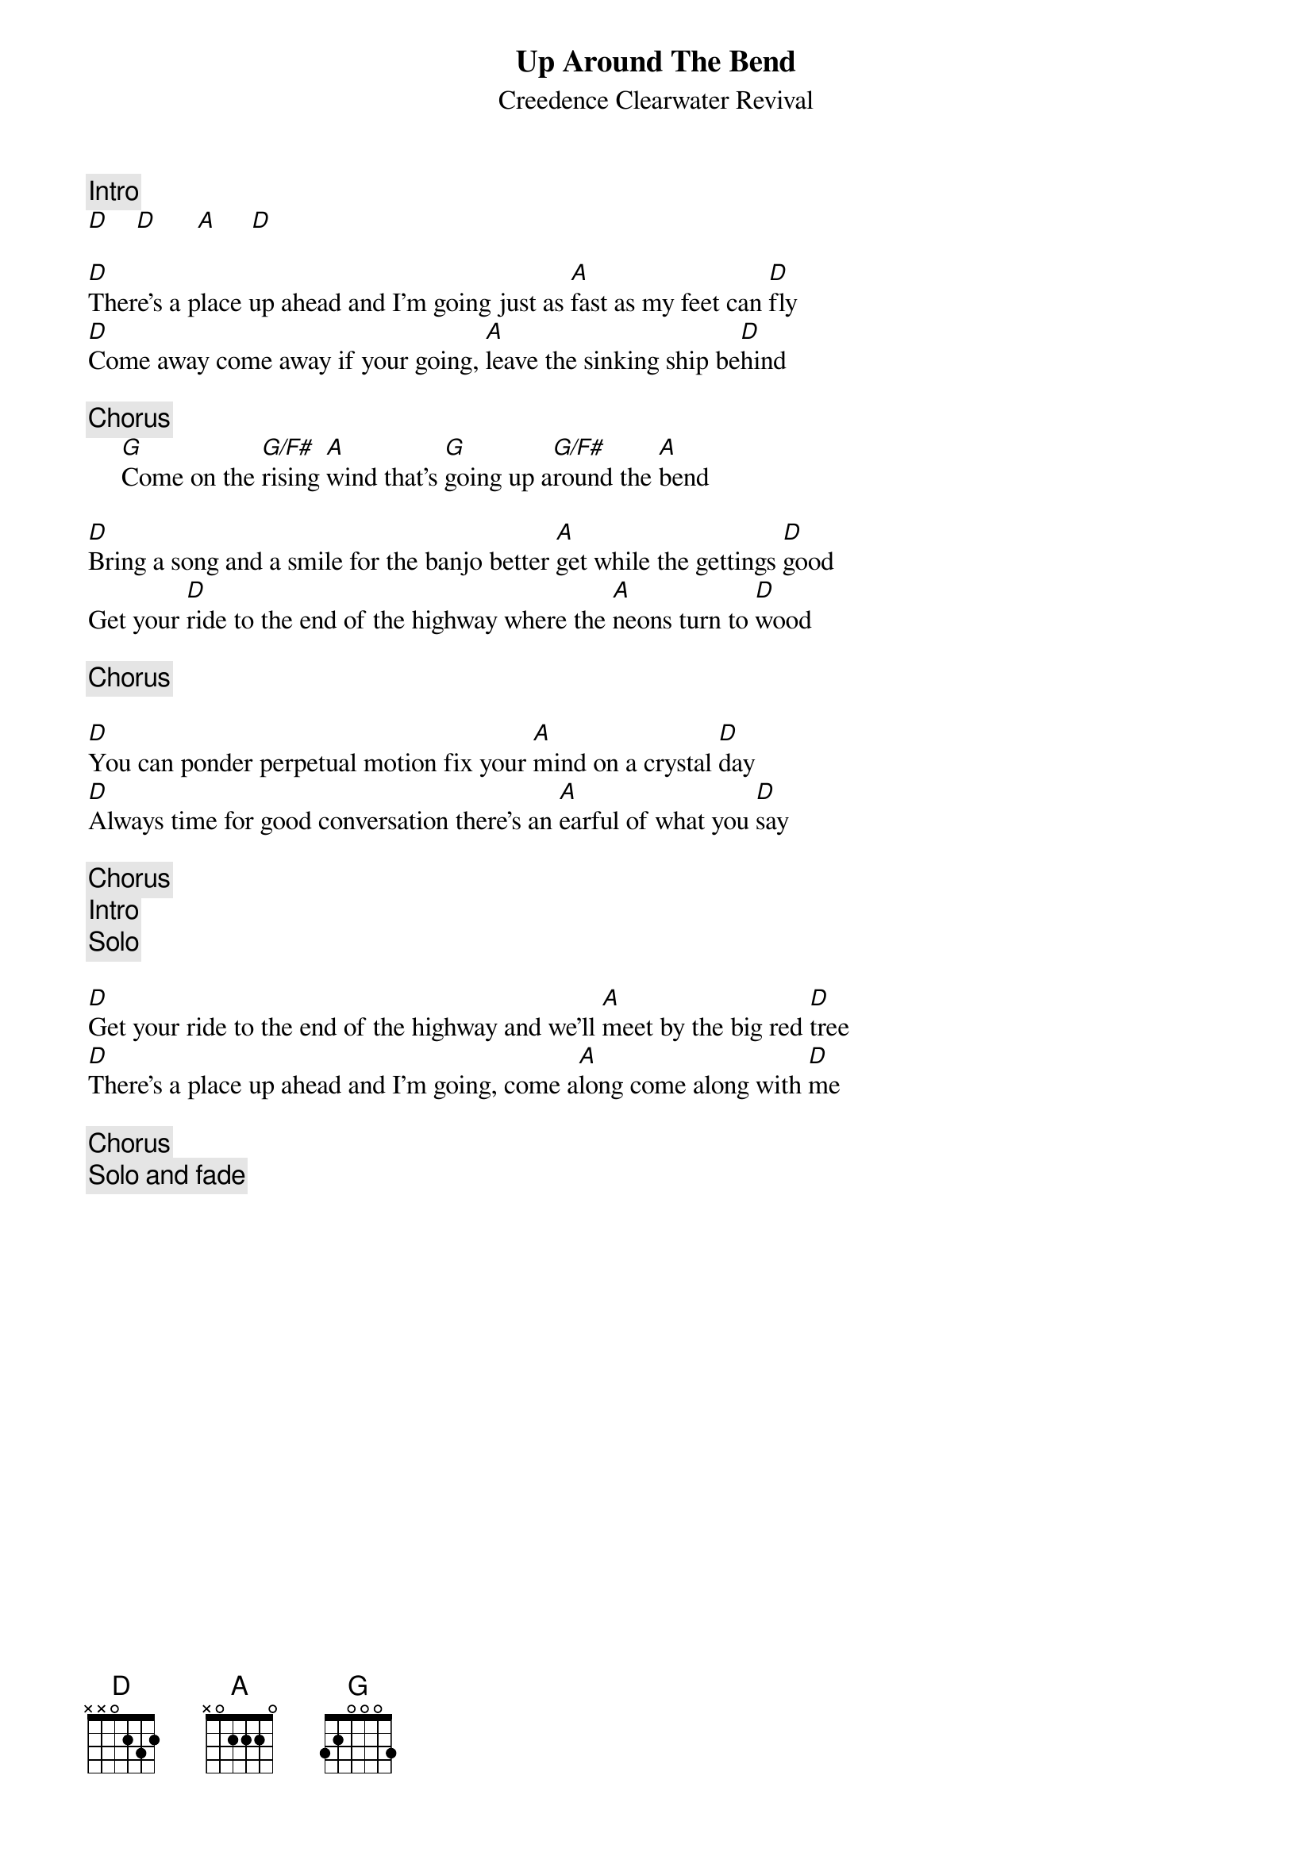 {key: D}
{title:Up Around The Bend}
{st:Creedence Clearwater Revival}
{c:Intro}
[D]    [D]      [A]     [D]

[D]There's a place up ahead and I'm going just as [A]fast as my feet can [D]fly
[D]Come away come away if your going, [A]leave the sinking ship be[D]hind

{c:Chorus}
     [G]Come on the [G/F#]rising [A]wind that's [G]going up a[G/F#]round the [A]bend

[D]Bring a song and a smile for the banjo better [A]get while the gettings [D]good
Get your [D]ride to the end of the highway where the [A]neons turn to [D]wood

{c:Chorus}

[D]You can ponder perpetual motion fix your [A]mind on a crystal [D]day
[D]Always time for good conversation there's an [A]earful of what you [D]say

{c:Chorus}
{c:Intro}
{c:Solo}

[D]Get your ride to the end of the highway and we'll [A]meet by the big red [D]tree
[D]There's a place up ahead and I'm going, come a[A]long come along with [D]me

{c:Chorus}
{c:Solo and fade}
